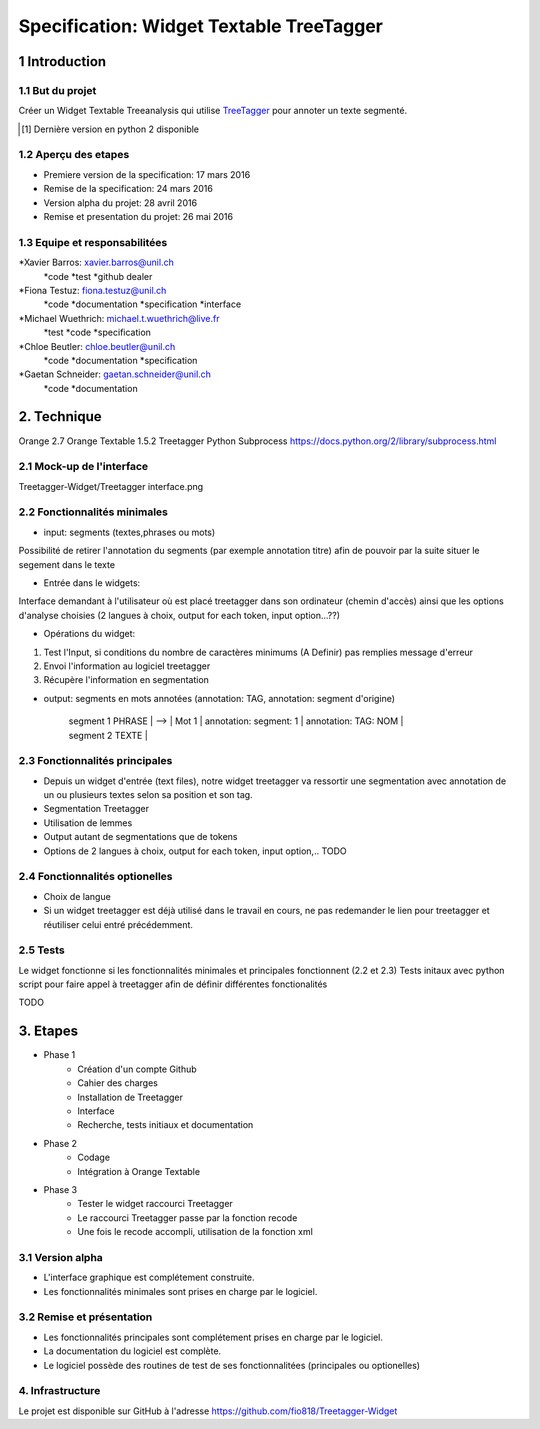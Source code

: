 #########################################
Specification: Widget Textable TreeTagger
#########################################



1 Introduction
**************

1.1 But du projet
=================
Créer un Widget Textable Treeanalysis qui utilise TreeTagger_ pour annoter un texte segmenté.

.. [#] Dernière version en python 2 disponible
.. _TreeTagger: http://www.cis.uni-muenchen.de/~schmid/tools/TreeTagger/

1.2 Aperçu des etapes
=====================
* Premiere version de la specification: 17 mars 2016
* Remise de la specification: 24 mars 2016
* Version alpha du projet:  28 avril 2016
* Remise et presentation du projet:  26 mai 2016

1.3 Equipe et responsabilitées
==============================


*Xavier Barros: xavier.barros@unil.ch
        *code
        *test
        *github dealer

*Fiona Testuz: fiona.testuz@unil.ch
        *code
        *documentation
        *specification
        *interface
        
*Michael Wuethrich: michael.t.wuethrich@live.fr
        *test
        *code
        *specification
        
*Chloe Beutler: chloe.beutler@unil.ch
        *code
        *documentation
        *specification
        
*Gaetan Schneider: gaetan.schneider@unil.ch
        *code
        *documentation



2. Technique
************
Orange 2.7
Orange Textable 1.5.2
Treetagger  
Python Subprocess https://docs.python.org/2/library/subprocess.html



2.1 Mock-up de l'interface
==========================

Treetagger-Widget/Treetagger interface.png

2.2 Fonctionnalités minimales
=============================
* input: segments (textes,phrases ou mots)
Possibilité de retirer l'annotation du segments (par exemple annotation titre) afin de pouvoir par la suite situer le segement dans le texte

* Entrée dans le widgets:
Interface demandant à l'utilisateur où est placé treetagger dans son ordinateur (chemin d'accès)
ainsi que les options d'analyse choisies (2 langues à choix, output for each token, input option...??)

* Opérations du widget:
1. Test l'Input, si conditions du nombre de caractères minimums (A Definir) pas remplies message d'erreur
2. Envoi l'information au logiciel treetagger
3. Récupère l'information en segmentation

* output: segments en mots annotées (annotation: TAG, annotation: segment d'origine)
  
   
   | segment 1 PHRASE | 
                            -->  | Mot 1 | annotation: segment: 1 | annotation: TAG: NOM |
   
   | segment 2 TEXTE  |
  
  


2.3 Fonctionnalités principales
===============================
* Depuis un widget d'entrée (text files), notre widget treetagger va ressortir une segmentation avec annotation de un ou plusieurs textes selon sa position et son tag.
* Segmentation Treetagger
* Utilisation de lemmes
* Output autant de segmentations que de tokens
* Options de 2 langues à choix, output for each token, input option,.. TODO

2.4 Fonctionnalités optionelles
===============================
* Choix de langue 
* Si un widget treetagger est déjà utilisé dans le travail en cours, ne pas redemander le lien pour treetagger et réutiliser celui entré précédemment.


2.5 Tests
=========
Le widget fonctionne si les fonctionnalités minimales et principales fonctionnent (2.2 et 2.3)
Tests initaux avec python script pour faire appel à treetagger afin de définir différentes fonctionalités

TODO

3. Etapes
*********
* Phase 1
        * Création d'un compte Github
        * Cahier des charges
        * Installation de Treetagger
        * Interface
        * Recherche, tests initiaux et documentation

* Phase 2
        * Codage 
        * Intégration à Orange Textable

* Phase 3
        * Tester le widget raccourci Treetagger 
        * Le raccourci Treetagger passe par la fonction recode 
        * Une fois le recode accompli, utilisation de la fonction xml

3.1 Version alpha
=================
* L'interface graphique est complétement construite.
* Les fonctionnalités minimales sont prises en charge par le logiciel.



3.2 Remise et présentation
==========================
* Les fonctionnalités principales sont complétement prises en charge par le logiciel.
* La documentation du logiciel est complète.
* Le logiciel possède des routines de test de ses fonctionnalitées (principales ou optionelles)


4. Infrastructure
=================
Le projet est disponible sur GitHub à l'adresse https://github.com/fio818/Treetagger-Widget 
